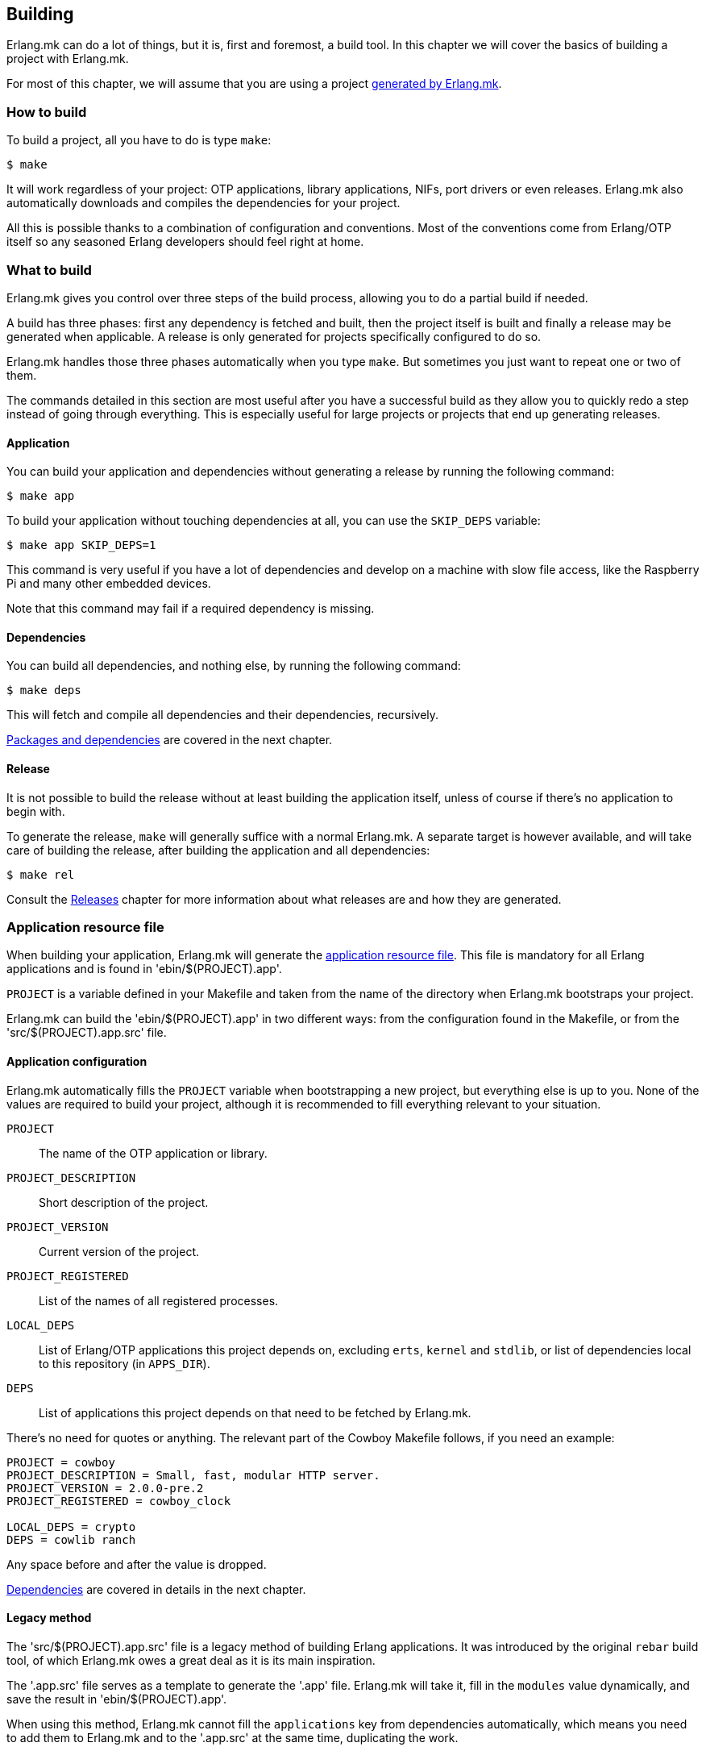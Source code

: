 [[building]]
== Building

Erlang.mk can do a lot of things, but it is, first and
foremost, a build tool. In this chapter we will cover
the basics of building a project with Erlang.mk.

For most of this chapter, we will assume that you are
using a project link:getting_started.asciidoc[generated by Erlang.mk].

=== How to build

To build a project, all you have to do is type `make`:

[source,bash]
$ make

It will work regardless of your project: OTP applications,
library applications, NIFs, port drivers or even releases.
Erlang.mk also automatically downloads and compiles the
dependencies for your project.

All this is possible thanks to a combination of configuration
and conventions. Most of the conventions come from Erlang/OTP
itself so any seasoned Erlang developers should feel right at
home.

=== What to build

Erlang.mk gives you control over three steps of the build
process, allowing you to do a partial build if needed.

A build has three phases: first any dependency is fetched
and built, then the project itself is built and finally a
release may be generated when applicable. A release is only
generated for projects specifically configured to do so.

Erlang.mk handles those three phases automatically when you
type `make`. But sometimes you just want to repeat one or
two of them.

The commands detailed in this section are most useful after
you have a successful build as they allow you to quickly
redo a step instead of going through everything. This is
especially useful for large projects or projects that end
up generating releases.

==== Application

You can build your application and dependencies without
generating a release by running the following command:

[source,bash]
$ make app

To build your application without touching dependencies
at all, you can use the `SKIP_DEPS` variable:

[source,bash]
$ make app SKIP_DEPS=1

This command is very useful if you have a lot of dependencies
and develop on a machine with slow file access, like the
Raspberry Pi and many other embedded devices.

Note that this command may fail if a required dependency
is missing.

==== Dependencies

You can build all dependencies, and nothing else, by
running the following command:

[source,bash]
$ make deps

This will fetch and compile all dependencies and their
dependencies, recursively.

link:deps.asciidoc[Packages and dependencies] are covered
in the next chapter.

==== Release

It is not possible to build the release without at least
building the application itself, unless of course if there's
no application to begin with.

To generate the release, `make` will generally suffice with
a normal Erlang.mk. A separate target is however available,
and will take care of building the release, after building
the application and all dependencies:

[source,bash]
$ make rel

Consult the link:relx.asciidoc[Releases] chapter for more
information about what releases are and how they are generated.

=== Application resource file

When building your application, Erlang.mk will generate the
http://www.erlang.org/doc/man/app.html[application resource file].
This file is mandatory for all Erlang applications and is
found in 'ebin/$(PROJECT).app'.

`PROJECT` is a variable defined in your Makefile and taken
from the name of the directory when Erlang.mk bootstraps
your project.

Erlang.mk can build the 'ebin/$(PROJECT).app' in two different
ways: from the configuration found in the Makefile, or from
the 'src/$(PROJECT).app.src' file.

==== Application configuration

Erlang.mk automatically fills the `PROJECT` variable when
bootstrapping a new project, but everything else is up to
you. None of the values are required to build your project,
although it is recommended to fill everything relevant to
your situation.

`PROJECT`::
	The name of the OTP application or library.
`PROJECT_DESCRIPTION`::
	Short description of the project.
`PROJECT_VERSION`::
	Current version of the project.
`PROJECT_REGISTERED`::
	List of the names of all registered processes.
`LOCAL_DEPS`::
	List of Erlang/OTP applications this project depends on,
	excluding `erts`, `kernel` and `stdlib`, or list of
	dependencies local to this repository (in `APPS_DIR`).
`DEPS`::
	List of applications this project depends on that need
	to be fetched by Erlang.mk.

There's no need for quotes or anything. The relevant part of
the Cowboy Makefile follows, if you need an example:

[source,make]
----
PROJECT = cowboy
PROJECT_DESCRIPTION = Small, fast, modular HTTP server.
PROJECT_VERSION = 2.0.0-pre.2
PROJECT_REGISTERED = cowboy_clock

LOCAL_DEPS = crypto
DEPS = cowlib ranch
----

Any space before and after the value is dropped.

link:deps.asciidoc[Dependencies] are covered in details in
the next chapter.

==== Legacy method

The 'src/$(PROJECT).app.src' file is a legacy method of
building Erlang applications. It was introduced by the original
`rebar` build tool, of which Erlang.mk owes a great deal as it
is its main inspiration.

The '.app.src' file serves as a template to generate the '.app'
file. Erlang.mk will take it, fill in the `modules` value
dynamically, and save the result in 'ebin/$(PROJECT).app'.

When using this method, Erlang.mk cannot fill the `applications`
key from dependencies automatically, which means you need to
add them to Erlang.mk and to the '.app.src' at the same time,
duplicating the work.

If you really can't live without the legacy method, for one
reason or another, worry not; Erlang.mk will support it. And
if you need to create a new project that uses this method, you
just have to say so when bootstrapping:

[source,bash]
$ make -f erlang.mk bootstrap-lib LEGACY=1

=== Automatic application resource file values

When building the application resource file, Erlang.mk may
automatically add an `id` key with information about the
Git commit (if using Git), or an empty string otherwise.
It will only do this under specific conditions:

* The application was built as a dependency of another, or
* The legacy method was used, and the '.app.src' file contained `{id, "git"}`

This value is most useful when you need to help your users,
as it allows you to know which version they run exactly by
asking them to look in the file, or by running a simple
command on their production server:

[source,erlang]
----
1> application:get_all_key(cowboy).
{ok,[{description,"Small, fast, modular HTTP server."},
     {id,"2.0.0-pre.2-25-g0ffde50-dirty"},
----

=== File formats

Erlang.mk supports a variety of different source file formats.
The following formats are supported natively:

[cols="<,3*^",options="header"]
|===
| Extension | Location | Description        | Output
| .erl      | src/     | Erlang source      | ebin/*.beam
| .core     | src/     | Core Erlang source | ebin/*.beam
| .xrl      | src/     | Leex source        | src/*.erl
| .yrl      | src/     | Yecc source        | src/*.erl
| .asn1     | asn1/    | ASN.1 files        | include/*.hrl include/*.asn1db src/*.erl
| .mib      | mibs/    | SNMP MIB files     | include/*.hrl priv/mibs/*.bin
|===

Files are always searched recursively.

The build is ordered, so that files that generate Erlang source
files are run before, and the resulting Erlang source files are
then built normally.

In addition, Erlang.mk keeps track of header files (`.hrl`)
as described at the end of this chapter. It can also compile
C code, as described in the link:ports.asciidoc[NIFs and port drivers]
chapter.

Erlang.mk also comes with plugins for the following formats:

[cols="<,3*^",options="header"]
|===
| Extension | Location   | Description      | Output
| .dtl      | templates/ | Django templates | ebin/*.beam
| .proto    | src/       | Protocol buffers | ebin/*.beam
|===

=== Compilation options

Erlang.mk provides a few variables that you can use to customize
the build process and the resulting files.

==== ERLC_OPTS

`ERLC_OPTS` can be used to pass some options to `erlc`, the Erlang
compiler. Erlang.mk does not restrict any option. Please refer to
the http://www.erlang.org/doc/man/erlc.html[erlc Manual] for the
full list.

By default, Erlang.mk will set the following options:

[source,make]
ERLC_OPTS = -Werror +debug_info +warn_export_vars +warn_shadow_vars +warn_obsolete_guard

In other words: warnings as errors, debug info (recommended) and
enable warnings for exported variables, shadow variables and
obsolete guard functions.

You can redefine this variable in your Makefile to change it
completely, either before or after including Erlang.mk:

[source,make]
ERLC_OPTS = +debug_info

You can also filter out some options from the defaults Erlang.mk
sets, by defining ERLC_OPTS after including Erlang.mk using the
`:=` operator.

[source,make]
----
include erlang.mk

ERLC_OPTS := $(filter-out -Werror,$(ERLC_OPTS))
----

==== ERLC_EXCLUDE

`ERLC_EXCLUDE` can be used to exclude some modules from the
compilation. It's there for handling special cases, you should
not normally need it.

To exclude a module, simply list it in the variable, either
before or after including Erlang.mk:

[source,make]
ERLC_EXCLUDE = cowboy_http2

=== Cold and hot builds

The first time you run `make`, Erlang.mk will build everything.

The second time you run `make`, and all subsequent times, Erlang.mk
will only rebuild what changed. Erlang.mk has been optimized for
this use case, as it is the most common during development.

Erlang.mk figures out what changed by using the dependency tracking
feature of Make. Make automatically rebuilds a target if one of its
dependency has changed (for example if a header file has changed,
all the source files that include it will be rebuilt), and Erlang.mk
leverages this feature to cut down on rebuild times.

Note that this applies only to building; some other features of
Erlang.mk will run every time they are called regardless of files
changed.

=== Dependency tracking

NOTE: This section is about the dependency tracking between files
inside your project, not application dependencies.

Erlang.mk keeps track of the dependencies between the different
files in your project. This information is kept in the '$(PROJECT).d'
file in your directory. It is generated if missing, and will be
generated again after every file change, by default.

Dependency tracking is what allows Erlang.mk to know when to
rebuild Erlang files when header files, behaviors or parse
transforms have changed. Erlang.mk also automatically keeps
track of which files should be compiled first, for example
when you have behaviors used by other modules in your project.

If your project is stable, you may want to disable generating
the dependency tracking file every time you compile. You can
do this by adding the following line to your 'Makefile':

[source,make]
NO_MAKEDEP ?= 1

As you can see, the snippet above uses `?=` instead of a
simple equal sign. This is to allow you to temporarily override
this value when you do make substantial changes to your project
(including a new header file, new module with dependencies, etc.)
and want to rebuild the dependency tracking file. You'll be
able to use the following command:

[source,bash]
$ NO_MAKEDEP= make

Otherwise, `make clean app` will of course force the
recompilation of your project.

Erlang.mk can also keep track of the source files generated
by other means, for example if you generate code from a data
file in your repository.

=== Generating Erlang source

Erlang.mk provides hooks at different stages of the build process.
When your goal is to generate Erlang source files, you can
add your own rules before or after the dependency tracking
file is generated. To do this, you would add your hook before
or after including the 'erlang.mk' file.

The easiest way is after:

[source,make]
----
PROJECT = example

include erlang.mk

$(PROJECT).d:: src/generated_mod.erl

src/generated_mod.erl:: gen-mod.sh
	$(gen_verbose) ./gen-mod.sh $@
----

In this case we use `$(gen_verbose)` to hide the details of
the build by default. Erlang.mk will simply say what file
is it currently generating.

When using an external script to generate the Erlang source
file, it is recommended to depend on that script, so that
the source file gets generated again when the script gets
modified.

If for whatever reason you prefer to hook before including
Erlang.mk, don't forget to set the `.DEFAULT_GOAL` variable,
otherwise nothing will get built:

[source,make]
----
PROJECT = example

.DEFAULT_GOAL = all

$(PROJECT).d:: src/generated_mod.erl

include erlang.mk

src/generated_mod.erl:: gen-mod.sh
	$(gen_verbose) ./gen-mod.sh $@
----

=== Cleaning

Building typically involves creating a lot of new files. Some
are reused in rebuilds, some are simply replaced. All can be
removed safely.

Erlang.mk provides two commands to remove them: `clean` and
`distclean`. `clean` removes all the intermediate files that
were created as a result of building, including the BEAM files,
the dependency tracking file and the generated documentation.
`distclean` removes these and more, including the downloaded
dependencies, Dialyzer's PLT file and the generated release,
putting your directory back to the state it was before you
started working on it.

To clean:

[source,bash]
$ make clean

Or distclean:

[source,bash]
$ make distclean

That is the question.

Note that Erlang.mk will automatically clean some files as
part of other targets, but it will never run `distclean` if
you don't explicitly use it.
